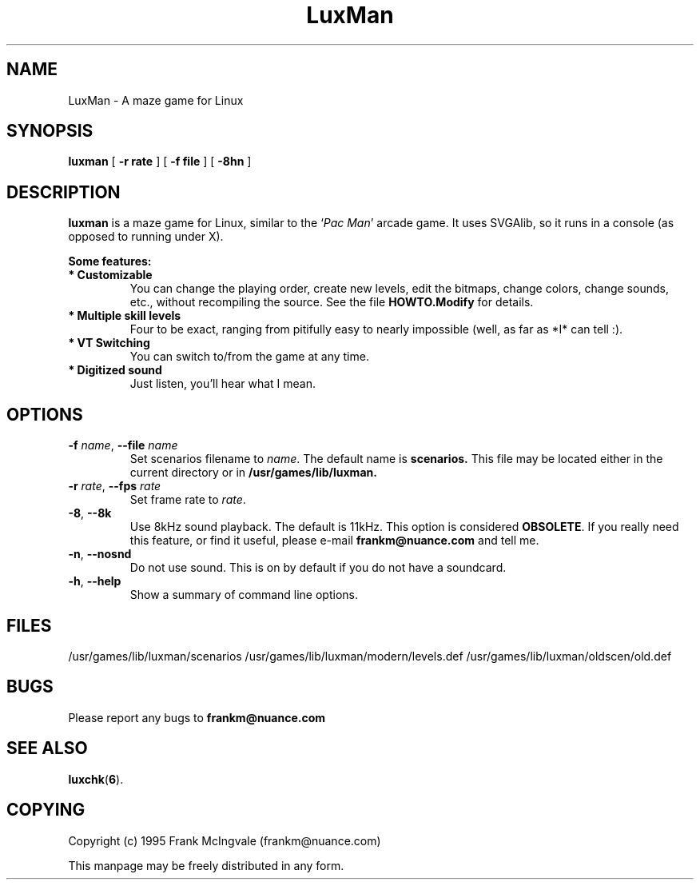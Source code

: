 .\" Copyright (c) 1995 Frank McIngvale
.\" May be freely distributed in any form.
.TH LuxMan 6 "24 Mar 1995" "LuxMan version 0.41" "Games"
.SH NAME
LuxMan \- A maze game for Linux
.SH SYNOPSIS
.B luxman
[
.B \-r rate
] [
.B \-f file
] [
.B \-8hn
]
.SH DESCRIPTION
.B luxman
is a maze game for Linux, similar to the
.RI ` Pac
.IR Man '
arcade game. It uses SVGAlib, so it runs in a console (as opposed
to running under X).
.LP
.B Some features:
.LP
.TP
\fB* Customizable\fP
You can change the playing order, create new levels, edit
the bitmaps, change colors, change sounds, etc., 
without recompiling the source. See the file
.B HOWTO.Modify
for details.
.TP
\fB* Multiple skill levels\fP
Four to be exact, ranging from pitifully easy
to nearly impossible (well, as far as *I* can tell :).
.TP
\fB* VT Switching\fP
You can switch to/from the game at any time.
.TP
\fB* Digitized sound\fP
Just listen, you'll hear what I mean.
.SH OPTIONS
.TP
\fB\-f\fP \fIname\fP, \fB\-\-file\fP \fIname\fP
Set scenarios filename to \fIname\fP. The default name
is
.B scenarios.
This file may be located either in the current directory
or in
.B /usr/games/lib/luxman.
.TP
\fB\-r\fP \fIrate\fP, \fB\-\-fps\fP \fIrate\fP
Set frame rate to \fIrate\fP.
.TP
\fB\-8\fP, \fB\-\-8k\fP
Use 8kHz sound playback. The default is 11kHz.
This option is considered \fBOBSOLETE\fP. If you
really need this feature, or find it useful, please
e-mail
.B frankm@nuance.com
and tell me.
.TP
\fB-n\fP, \fB\-\-nosnd\fP
Do not use sound. This is on by default if you do not
have a soundcard.
.TP
\fB-h\fP, \fB\-\-help\fP
Show a summary of command line options.
.SH FILES
/usr/games/lib/luxman/scenarios
/usr/games/lib/luxman/modern/levels.def
/usr/games/lib/luxman/oldscen/old.def
.SH BUGS
Please report any bugs to
.B frankm@nuance.com
.SH "SEE ALSO"
.BR
.BR luxchk ( 6 ).
.SH COPYING
Copyright (c) 1995 Frank McIngvale (frankm@nuance.com)
.PP
This manpage may be freely distributed in any form.
